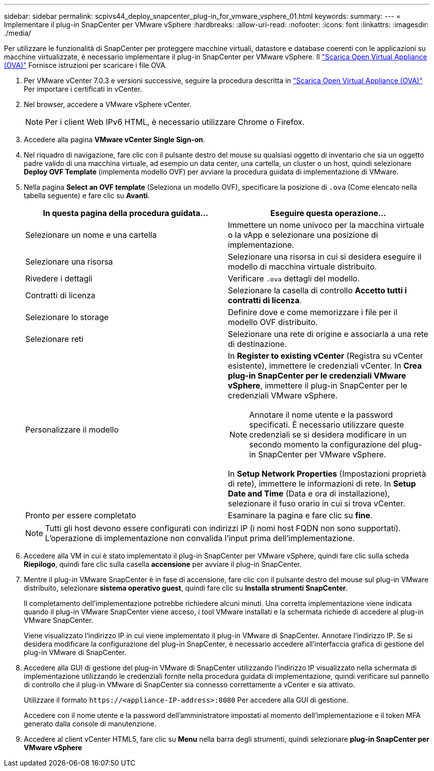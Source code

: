 ---
sidebar: sidebar 
permalink: scpivs44_deploy_snapcenter_plug-in_for_vmware_vsphere_01.html 
keywords:  
summary:  
---
= Implementare il plug-in SnapCenter per VMware vSphere
:hardbreaks:
:allow-uri-read: 
:nofooter: 
:icons: font
:linkattrs: 
:imagesdir: ./media/


[role="lead"]
Per utilizzare le funzionalità di SnapCenter per proteggere macchine virtuali, datastore e database coerenti con le applicazioni su macchine virtualizzate, è necessario implementare il plug-in SnapCenter per VMware vSphere.
Il link:scpivs44_download_the_ova_open_virtual_appliance.html["Scarica Open Virtual Appliance (OVA)"^] Fornisce istruzioni per scaricare i file OVA.

. Per VMware vCenter 7.0.3 e versioni successive, seguire la procedura descritta in link:scpivs44_download_the_ova_open_virtual_appliance.html["Scarica Open Virtual Appliance (OVA)"^] Per importare i certificati in vCenter.
. Nel browser, accedere a VMware vSphere vCenter.
+

NOTE: Per i client Web IPv6 HTML, è necessario utilizzare Chrome o Firefox.

. Accedere alla pagina *VMware vCenter Single Sign-on*.
. Nel riquadro di navigazione, fare clic con il pulsante destro del mouse su qualsiasi oggetto di inventario che sia un oggetto padre valido di una macchina virtuale, ad esempio un data center, una cartella, un cluster o un host, quindi selezionare *Deploy OVF Template* (implementa modello OVF) per avviare la procedura guidata di implementazione di VMware.
. Nella pagina *Select an OVF template* (Seleziona un modello OVF), specificare la posizione di `.ova` (Come elencato nella tabella seguente) e fare clic su *Avanti*.
+
|===
| In questa pagina della procedura guidata… | Eseguire questa operazione… 


| Selezionare un nome e una cartella | Immettere un nome univoco per la macchina virtuale o la vApp e selezionare una posizione di implementazione. 


| Selezionare una risorsa | Selezionare una risorsa in cui si desidera eseguire il modello di macchina virtuale distribuito. 


| Rivedere i dettagli | Verificare `.ova` dettagli del modello. 


| Contratti di licenza | Selezionare la casella di controllo *Accetto tutti i contratti di licenza*. 


| Selezionare lo storage | Definire dove e come memorizzare i file per il modello OVF distribuito. 


| Selezionare reti | Selezionare una rete di origine e associarla a una rete di destinazione. 


| Personalizzare il modello  a| 
In *Register to existing vCenter* (Registra su vCenter esistente), immettere le credenziali vCenter. In *Crea plug-in SnapCenter per le credenziali VMware vSphere*, immettere il plug-in SnapCenter per le credenziali VMware vSphere.


NOTE: Annotare il nome utente e la password specificati. È necessario utilizzare queste credenziali se si desidera modificare in un secondo momento la configurazione del plug-in SnapCenter per VMware vSphere.

In *Setup Network Properties* (Impostazioni proprietà di rete), immettere le informazioni di rete. In *Setup Date and Time* (Data e ora di installazione), selezionare il fuso orario in cui si trova vCenter.



| Pronto per essere completato | Esaminare la pagina e fare clic su *fine*. 
|===
+

NOTE: Tutti gli host devono essere configurati con indirizzi IP (i nomi host FQDN non sono supportati). L'operazione di implementazione non convalida l'input prima dell'implementazione.

. Accedere alla VM in cui è stato implementato il plug-in SnapCenter per VMware vSphere, quindi fare clic sulla scheda *Riepilogo*, quindi fare clic sulla casella *accensione* per avviare il plug-in SnapCenter.
. Mentre il plug-in VMware SnapCenter è in fase di accensione, fare clic con il pulsante destro del mouse sul plug-in VMware distribuito, selezionare *sistema operativo guest*, quindi fare clic su *Installa strumenti SnapCenter*.
+
Il completamento dell'implementazione potrebbe richiedere alcuni minuti. Una corretta implementazione viene indicata quando il plug-in VMware SnapCenter viene acceso, i tool VMware installati e la schermata richiede di accedere al plug-in VMware SnapCenter.

+
Viene visualizzato l'indirizzo IP in cui viene implementato il plug-in VMware di SnapCenter. Annotare l'indirizzo IP. Se si desidera modificare la configurazione del plug-in SnapCenter, è necessario accedere all'interfaccia grafica di gestione del plug-in VMware di SnapCenter.

. Accedere alla GUI di gestione del plug-in VMware di SnapCenter utilizzando l'indirizzo IP visualizzato nella schermata di implementazione utilizzando le credenziali fornite nella procedura guidata di implementazione, quindi verificare sul pannello di controllo che il plug-in VMware di SnapCenter sia connesso correttamente a vCenter e sia attivato.
+
Utilizzare il formato `\https://<appliance-IP-address>:8080` Per accedere alla GUI di gestione.

+
Accedere con il nome utente e la password dell'amministratore impostati al momento dell'implementazione e il token MFA generato dalla console di manutenzione.

. Accedere al client vCenter HTML5, fare clic su *Menu* nella barra degli strumenti, quindi selezionare *plug-in SnapCenter per VMware vSphere*

